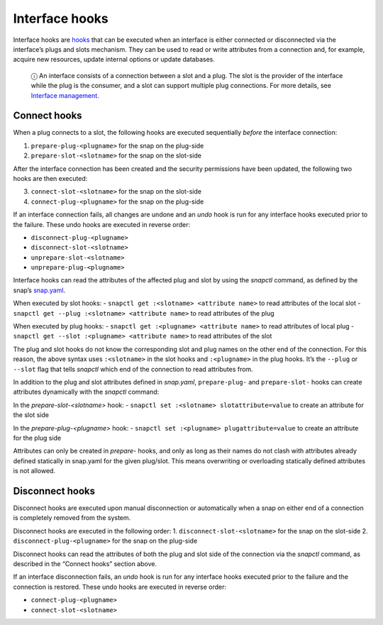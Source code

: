 .. 8214.md

.. \_interface-hooks:

Interface hooks
===============

Interface hooks are `hooks <supported-snap-hooks.md>`__ that can be executed when an interface is either connected or disconnected via the interface’s plugs and slots mechanism. They can be used to read or write attributes from a connection and, for example, acquire new resources, update internal options or update databases.

   ⓘ An interface consists of a connection between a slot and a plug. The slot is the provider of the interface while the plug is the consumer, and a slot can support multiple plug connections. For more details, see `Interface management <interface-management.md>`__.

Connect hooks
-------------

When a plug connects to a slot, the following hooks are executed sequentially *before* the interface connection:

1. ``prepare-plug-<plugname>`` for the snap on the plug-side
2. ``prepare-slot-<slotname>`` for the snap on the slot-side

After the interface connection has been created and the security permissions have been updated, the following two hooks are then executed:

3. ``connect-slot-<slotname>`` for the snap on the slot-side
4. ``connect-plug-<plugname>`` for the snap on the plug-side

If an interface connection fails, all changes are undone and an *undo* hook is run for any interface hooks executed prior to the failure. These undo hooks are executed in reverse order:

-  ``disconnect-plug-<plugname>``
-  ``disconnect-slot-<slotname>``
-  ``unprepare-slot-<slotname>``
-  ``unprepare-plug-<plugname>``

Interface hooks can read the attributes of the affected plug and slot by using the *snapctl* command, as defined by the snap’s `snap.yaml <the-snap-format.md>`__.

When executed by slot hooks: - ``snapctl get :<slotname> <attribute name>`` to read attributes of the local slot - ``snapctl get --plug :<slotname> <attribute name>`` to read attributes of the plug

When executed by plug hooks: - ``snapctl get :<plugname> <attribute name>`` to read attributes of local plug - ``snapctl get --slot :<plugname> <attribute name>`` to read attributes of the slot

The plug and slot hooks do not know the corresponding slot and plug names on the other end of the connection. For this reason, the above syntax uses ``:<slotname>`` in the slot hooks and ``:<plugname>`` in the plug hooks. It’s the ``--plug`` or ``--slot`` flag that tells *snapctl* which end of the connection to read attributes from.

In addition to the plug and slot attributes defined in *snap.yaml*, ``prepare-plug-`` and ``prepare-slot-`` hooks can create attributes dynamically with the *snapctl* command:

In the *prepare-slot-<slotname>* hook: - ``snapctl set :<slotname> slotattribute=value`` to create an attribute for the slot side

In the *prepare-plug-<plugname>* hook: - ``snapctl set :<plugname> plugattribute=value`` to create an attribute for the plug side

Attributes can only be created in *prepare-* hooks, and only as long as their names do not clash with attributes already defined statically in snap.yaml for the given plug/slot. This means overwriting or overloading statically defined attributes is not allowed.

Disconnect hooks
----------------

Disconnect hooks are executed upon manual disconnection or automatically when a snap on either end of a connection is completely removed from the system.

Disconnect hooks are executed in the following order: 1. ``disconnect-slot-<slotname>`` for the snap on the slot-side 2. ``disconnect-plug-<plugname>`` for the snap on the plug-side

Disconnect hooks can read the attributes of both the plug and slot side of the connection via the *snapctl* command, as described in the “Connect hooks” section above.

If an interface disconnection fails, an *undo* hook is run for any interface hooks executed prior to the failure and the connection is restored. These undo hooks are executed in reverse order:

-  ``connect-plug-<plugname>``
-  ``connect-slot-<slotname>``
